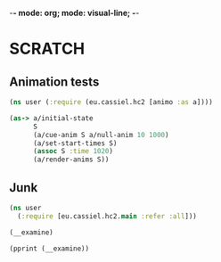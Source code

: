 -*- mode: org; mode: visual-line; -*-
#+STARTUP: indent

* SCRATCH
** Animation tests

#+BEGIN_SRC clojure
  (ns user (:require (eu.cassiel.hc2 [animo :as a])))

  (as-> a/initial-state
        S
        (a/cue-anim S a/null-anim 10 1000)
        (a/set-start-times S)
        (assoc S :time 1020)
        (a/render-anims S))
#+END_SRC

** Junk

#+BEGIN_SRC clojure
  (ns user
    (:require [eu.cassiel.hc2.main :refer :all]))

  (__examine)

  (pprint (__examine))
#+END_SRC
